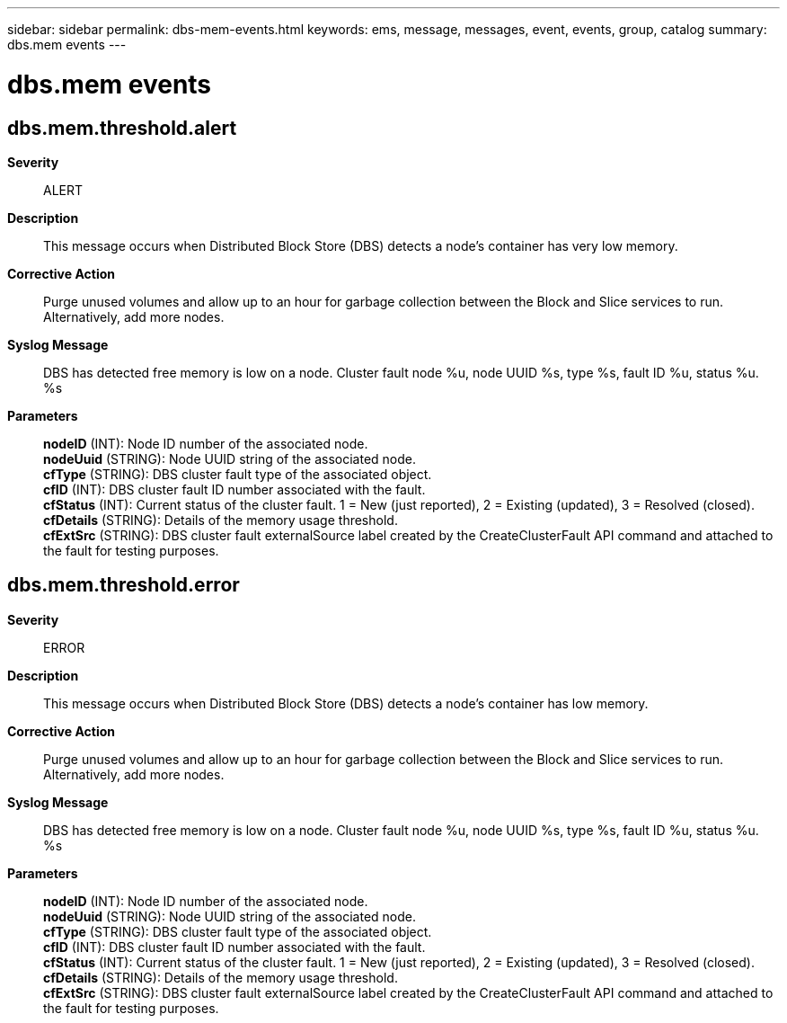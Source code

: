 ---
sidebar: sidebar
permalink: dbs-mem-events.html
keywords: ems, message, messages, event, events, group, catalog
summary: dbs.mem events
---

= dbs.mem events
:toclevels: 1
:hardbreaks:
:nofooter:
:icons: font
:linkattrs:
:imagesdir: ./media/

== dbs.mem.threshold.alert
*Severity*::
ALERT
*Description*::
This message occurs when Distributed Block Store (DBS) detects a node's container has very low memory.
*Corrective Action*::
Purge unused volumes and allow up to an hour for garbage collection between the Block and Slice services to run. Alternatively, add more nodes.
*Syslog Message*::
DBS has detected free memory is low on a node. Cluster fault node %u, node UUID %s, type %s, fault ID %u, status %u. %s
*Parameters*::
*nodeID* (INT): Node ID number of the associated node.
*nodeUuid* (STRING): Node UUID string of the associated node.
*cfType* (STRING): DBS cluster fault type of the associated object.
*cfID* (INT): DBS cluster fault ID number associated with the fault.
*cfStatus* (INT): Current status of the cluster fault. 1 = New (just reported), 2 = Existing (updated), 3 = Resolved (closed).
*cfDetails* (STRING): Details of the memory usage threshold.
*cfExtSrc* (STRING): DBS cluster fault externalSource label created by the CreateClusterFault API command and attached to the fault for testing purposes.

== dbs.mem.threshold.error
*Severity*::
ERROR
*Description*::
This message occurs when Distributed Block Store (DBS) detects a node's container has low memory.
*Corrective Action*::
Purge unused volumes and allow up to an hour for garbage collection between the Block and Slice services to run. Alternatively, add more nodes.
*Syslog Message*::
DBS has detected free memory is low on a node. Cluster fault node %u, node UUID %s, type %s, fault ID %u, status %u. %s
*Parameters*::
*nodeID* (INT): Node ID number of the associated node.
*nodeUuid* (STRING): Node UUID string of the associated node.
*cfType* (STRING): DBS cluster fault type of the associated object.
*cfID* (INT): DBS cluster fault ID number associated with the fault.
*cfStatus* (INT): Current status of the cluster fault. 1 = New (just reported), 2 = Existing (updated), 3 = Resolved (closed).
*cfDetails* (STRING): Details of the memory usage threshold.
*cfExtSrc* (STRING): DBS cluster fault externalSource label created by the CreateClusterFault API command and attached to the fault for testing purposes.
